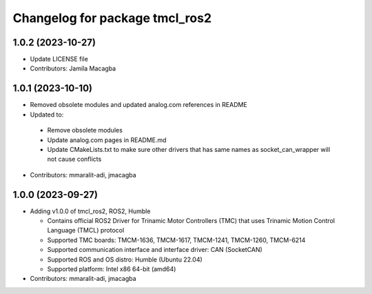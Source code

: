 ^^^^^^^^^^^^^^^^^^^^^^^^^^^^^^^
Changelog for package tmcl_ros2
^^^^^^^^^^^^^^^^^^^^^^^^^^^^^^^

1.0.2 (2023-10-27)
------------------
* Update LICENSE file
* Contributors: Jamila Macagba

1.0.1 (2023-10-10)
------------------
* Removed obsolete modules and updated analog.com references in README
*  Updated to:

  - Remove obsolete modules
  - Update analog.com pages in README.md
  - Update CMakeLists.txt to make sure other drivers that has same names as socket_can_wrapper will not cause conflicts

* Contributors: mmaralit-adi, jmacagba

1.0.0 (2023-09-27)
------------------
* Adding v1.0.0 of tmcl_ros2, ROS2, Humble

  - Contains official ROS2 Driver for Trinamic Motor Controllers (TMC) that uses Trinamic Motion Control Language (TMCL) protocol
  - Supported TMC boards: TMCM-1636, TMCM-1617, TMCM-1241, TMCM-1260, TMCM-6214
  - Supported communication interface and interface driver: CAN (SocketCAN)
  - Supported ROS and OS distro: Humble (Ubuntu 22.04)
  - Supported platform: Intel x86 64-bit (amd64)

* Contributors: mmaralit-adi, jmacagba
